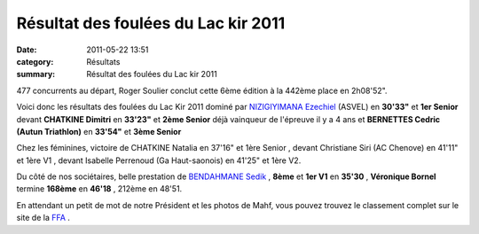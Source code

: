 Résultat des foulées du Lac kir 2011
====================================

:date: 2011-05-22 13:51
:category: Résultats
:summary: Résultat des foulées du Lac kir 2011

477 concurrents au départ, Roger Soulier conclut cette 6ème édition à la 442ème place en 2h08'52".


Voici donc les résultats des foulées du Lac Kir 2011 dominé par `NIZIGIYIMANA Ezechiel <javascript:bddThrowAthlete('resultats',%204520336,%200)>`_ (ASVEL) en **30'33"**  et **1er Senior**  devant **CHATKINE Dimitri**  en **33'23"**  et **2ème Senior**  déjà vainqueur de l'épreuve il y a 4 ans et **BERNETTES Cedric  (Autun Triathlon)**  en **33'54"** et **3ème Senior**


Chez les féminines, victoire de CHATKINE Natalia en 37'16" et  1ère Senior , devant Christiane Siri (AC Chenove) en  41'11" et  1ère V1 , devant  Isabelle Perrenoud (Ga Haut-saonois) en  41'25" et  1ère V2.


Du côté de nos sociétaires, belle prestation de `BENDAHMANE Sedik <javascript:bddThrowAthlete('resultats',%204608358,%200)>`_ , **8ème**  et **1er V1**  en **35'30** , **Véronique Bornel**  termine **168ème**  en **46'18** , 212ème en 48'51.


En attendant un petit de mot de notre Président et les photos de Mahf, vous pouvez trouvez le classement complet sur le site de la `FFA <http://bases.athle.com/asp.net/liste.aspx?frmbase=resultats&frmmode=1&frmespace=0&frmcompetition=078178&frmposition=0>`_ .
